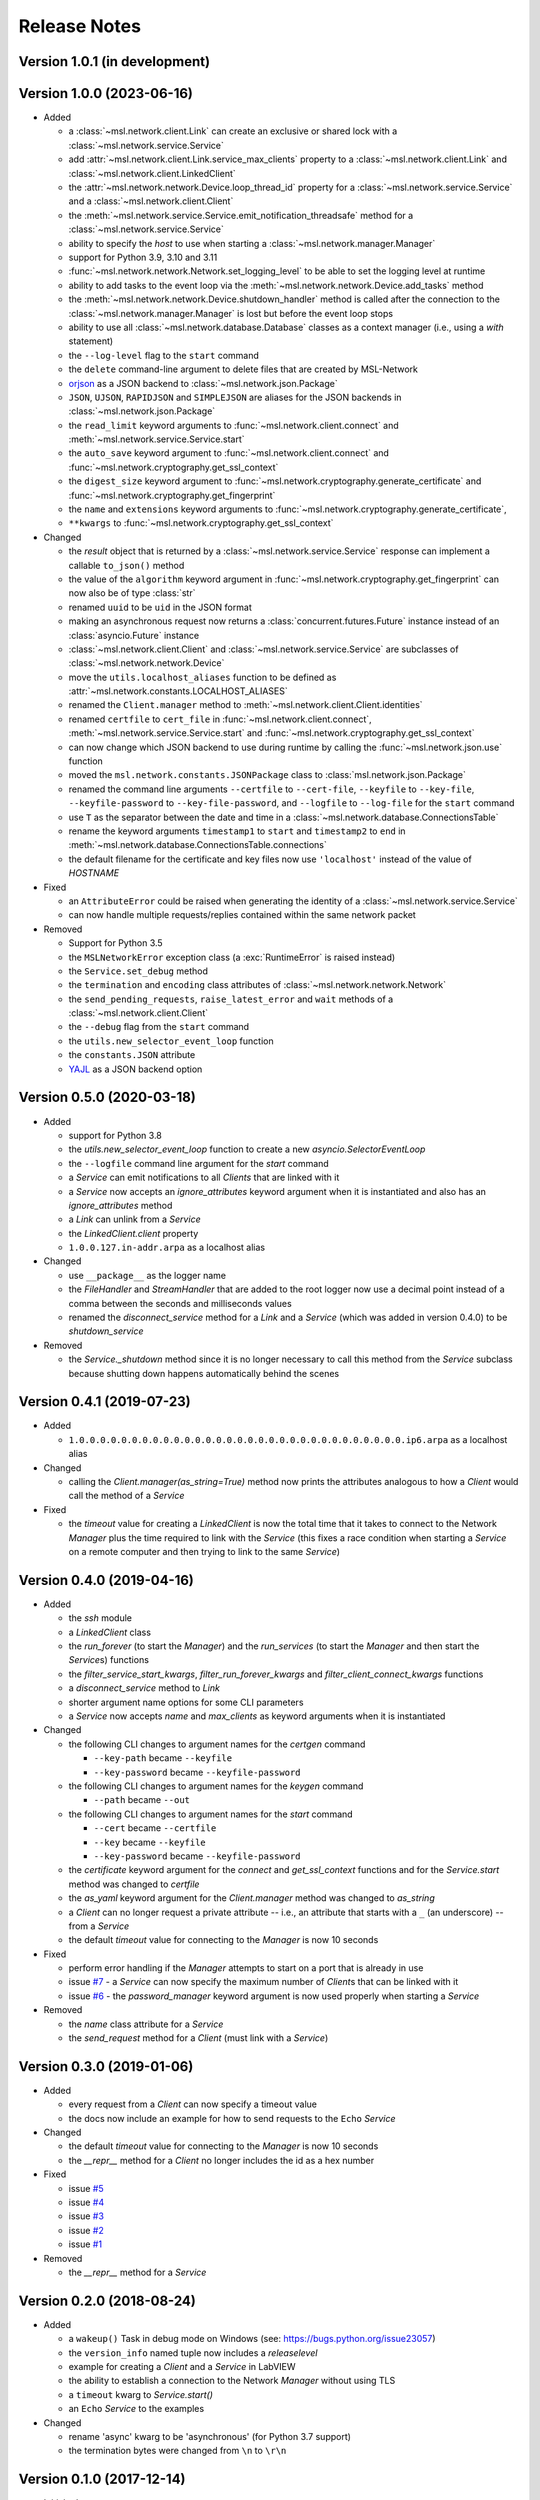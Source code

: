 =============
Release Notes
=============

Version 1.0.1 (in development)
==============================


Version 1.0.0 (2023-06-16)
==========================

- Added

  * a :class:`~msl.network.client.Link` can create an exclusive or shared lock
    with a :class:`~msl.network.service.Service`
  * add :attr:`~msl.network.client.Link.service_max_clients` property to a
    :class:`~msl.network.client.Link` and
    :class:`~msl.network.client.LinkedClient`
  * the :attr:`~msl.network.network.Device.loop_thread_id` property for a
    :class:`~msl.network.service.Service` and a :class:`~msl.network.client.Client`
  * the :meth:`~msl.network.service.Service.emit_notification_threadsafe` method
    for a :class:`~msl.network.service.Service`
  * ability to specify the `host` to use when starting a :class:`~msl.network.manager.Manager`
  * support for Python 3.9, 3.10 and 3.11
  * :func:`~msl.network.network.Network.set_logging_level` to be able to set the
    logging level at runtime
  * ability to add tasks to the event loop via the
    :meth:`~msl.network.network.Device.add_tasks` method
  * the :meth:`~msl.network.network.Device.shutdown_handler` method is called
    after the connection to the :class:`~msl.network.manager.Manager` is lost
    but before the event loop stops
  * ability to use all :class:`~msl.network.database.Database` classes as a
    context manager (i.e., using a `with` statement)
  * the ``--log-level`` flag to the ``start`` command
  * the ``delete`` command-line argument to delete files that are created by MSL-Network
  * `orjson <https://pypi.org/project/orjson/>`_ as a JSON backend to
    :class:`~msl.network.json.Package`
  * ``JSON``, ``UJSON``, ``RAPIDJSON`` and ``SIMPLEJSON`` are aliases
    for the JSON backends in :class:`~msl.network.json.Package`
  * the ``read_limit`` keyword arguments to
    :func:`~msl.network.client.connect` and
    :meth:`~msl.network.service.Service.start`
  * the ``auto_save`` keyword argument to :func:`~msl.network.client.connect`
    and :func:`~msl.network.cryptography.get_ssl_context`
  * the ``digest_size`` keyword argument to
    :func:`~msl.network.cryptography.generate_certificate` and
    :func:`~msl.network.cryptography.get_fingerprint`
  * the ``name`` and ``extensions`` keyword arguments to
    :func:`~msl.network.cryptography.generate_certificate`,
  * ``**kwargs`` to :func:`~msl.network.cryptography.get_ssl_context`

- Changed

  * the `result` object that is returned by a :class:`~msl.network.service.Service`
    response can implement a callable ``to_json()`` method
  * the value of the ``algorithm`` keyword argument in
    :func:`~msl.network.cryptography.get_fingerprint`
    can now also be of type :class:`str`
  * renamed ``uuid`` to be ``uid`` in the JSON format
  * making an asynchronous request now returns a :class:`concurrent.futures.Future` instance
    instead of an :class:`asyncio.Future` instance
  * :class:`~msl.network.client.Client` and :class:`~msl.network.service.Service`
    are subclasses of :class:`~msl.network.network.Device`
  * move the ``utils.localhost_aliases`` function to be defined as
    :attr:`~msl.network.constants.LOCALHOST_ALIASES`
  * renamed the ``Client.manager`` method to :meth:`~msl.network.client.Client.identities`
  * renamed ``certfile`` to ``cert_file`` in :func:`~msl.network.client.connect`,
    :meth:`~msl.network.service.Service.start`
    and :func:`~msl.network.cryptography.get_ssl_context`
  * can now change which JSON backend to use during runtime by calling the
    :func:`~msl.network.json.use` function
  * moved the ``msl.network.constants.JSONPackage`` class to
    :class:`msl.network.json.Package`
  * renamed the command line arguments ``--certfile`` to ``--cert-file``,
    ``--keyfile`` to ``--key-file``, ``--keyfile-password`` to ``--key-file-password``,
    and ``--logfile`` to ``--log-file`` for the ``start`` command
  * use ``T`` as the separator between the date and time in
    a :class:`~msl.network.database.ConnectionsTable`
  * rename the keyword arguments ``timestamp1`` to ``start`` and ``timestamp2``
    to ``end`` in :meth:`~msl.network.database.ConnectionsTable.connections`
  * the default filename for the certificate and key files now use ``'localhost'``
    instead of the value of `HOSTNAME`

- Fixed

  * an ``AttributeError`` could be raised when generating the identity of a
    :class:`~msl.network.service.Service`
  * can now handle multiple requests/replies contained within the same network
    packet

- Removed

  * Support for Python 3.5
  * the ``MSLNetworkError`` exception class (a :exc:`RuntimeError` is raised instead)
  * the ``Service.set_debug`` method
  * the ``termination`` and ``encoding`` class attributes of
    :class:`~msl.network.network.Network`
  * the ``send_pending_requests``, ``raise_latest_error`` and ``wait``
    methods of a :class:`~msl.network.client.Client`
  * the ``--debug`` flag from the ``start`` command
  * the ``utils.new_selector_event_loop`` function
  * the ``constants.JSON`` attribute
  * `YAJL <https://pypi.org/project/yajl/>`_ as a JSON backend option

Version 0.5.0 (2020-03-18)
==========================

- Added

  * support for Python 3.8
  * the `utils.new_selector_event_loop` function to create a new `asyncio.SelectorEventLoop`
  * the ``--logfile`` command line argument for the `start` command
  * a `Service` can emit notifications to all `Clients` that are linked with it
  * a `Service` now accepts an `ignore_attributes` keyword argument when it is instantiated
    and also has an `ignore_attributes` method
  * a `Link` can unlink from a `Service`
  * the `LinkedClient.client` property
  * ``1.0.0.127.in-addr.arpa`` as a localhost alias

- Changed

  * use ``__package__`` as the logger name
  * the `FileHandler` and `StreamHandler` that are added to the root logger now use a
    decimal point instead of a comma between the seconds and milliseconds values
  * renamed the `disconnect_service` method for a `Link` and a `Service`
    (which was added in version 0.4.0) to be `shutdown_service`

- Removed

  * the `Service._shutdown` method since it is no longer necessary to call this method
    from the `Service` subclass because shutting down happens automatically behind the scenes

Version 0.4.1 (2019-07-23)
==========================

- Added

  * ``1.0.0.0.0.0.0.0.0.0.0.0.0.0.0.0.0.0.0.0.0.0.0.0.0.0.0.0.0.0.0.0.ip6.arpa`` as a localhost alias

- Changed

  * calling the `Client.manager(as_string=True)` method now prints the attributes
    analogous to how a `Client` would call the method of a `Service`

- Fixed

  * the `timeout` value for creating a `LinkedClient` is now the total time that it
    takes to connect to the Network `Manager` plus the time required to link with the
    `Service` (this fixes a race condition when starting a `Service` on a remote
    computer and then trying to link to the same `Service`)

Version 0.4.0 (2019-04-16)
==========================

- Added

  * the `ssh` module
  * a `LinkedClient` class
  * the `run_forever` (to start the `Manager`) and the `run_services` (to start the `Manager`
    and then start the `Service`\s) functions
  * the `filter_service_start_kwargs`, `filter_run_forever_kwargs` and
    `filter_client_connect_kwargs` functions
  * a `disconnect_service` method to `Link`
  * shorter argument name options for some CLI parameters
  * a `Service` now accepts `name` and `max_clients` as keyword arguments when it is instantiated

- Changed

  * the following CLI changes to argument names for the `certgen` command

    + ``--key-path`` became ``--keyfile``
    + ``--key-password`` became ``--keyfile-password``

  * the following CLI changes to argument names for the `keygen` command

    + ``--path`` became ``--out``

  * the following CLI changes to argument names for the `start` command

    + ``--cert`` became ``--certfile``
    + ``--key`` became ``--keyfile``
    + ``--key-password`` became ``--keyfile-password``

  * the `certificate` keyword argument for the `connect` and `get_ssl_context` functions and
    for the `Service.start` method was changed to `certfile`
  * the `as_yaml` keyword argument for the `Client.manager` method was changed to `as_string`
  * a `Client` can no longer request a private attribute -- i.e., an attribute that starts with
    a ``_`` (an underscore) -- from a `Service`
  * the default `timeout` value for connecting to the `Manager` is now 10 seconds

- Fixed

  * perform error handling if the `Manager` attempts to start on a port that is already in use
  * issue `#7 <https://github.com/MSLNZ/msl-network/issues/7>`_ - a `Service` can now specify
    the maximum number of `Client`\s that can be linked with it
  * issue `#6 <https://github.com/MSLNZ/msl-network/issues/6>`_ - the `password_manager` keyword
    argument is now used properly when starting a `Service`

- Removed

  * the `name` class attribute for a `Service`
  * the `send_request` method for a `Client` (must link with a `Service`)

Version 0.3.0 (2019-01-06)
==========================

- Added

  * every request from a `Client` can now specify a timeout value
  * the docs now include an example for how to send requests to the ``Echo`` `Service`

- Changed

  * the default `timeout` value for connecting to the `Manager` is now 10 seconds
  * the `__repr__` method for a `Client` no longer includes the id as a hex number

- Fixed

  * issue `#5 <https://github.com/MSLNZ/msl-network/issues/5>`_
  * issue `#4 <https://github.com/MSLNZ/msl-network/issues/4>`_
  * issue `#3 <https://github.com/MSLNZ/msl-network/issues/3>`_
  * issue `#2 <https://github.com/MSLNZ/msl-network/issues/2>`_
  * issue `#1 <https://github.com/MSLNZ/msl-network/issues/1>`_

- Removed

  * the `__repr__` method for a `Service`

Version 0.2.0 (2018-08-24)
==========================

- Added

  * a ``wakeup()`` Task in debug mode on Windows (see: https://bugs.python.org/issue23057)
  * the ``version_info`` named tuple now includes a *releaselevel*
  * example for creating a `Client` and a `Service` in LabVIEW
  * the ability to establish a connection to the Network `Manager` without using TLS
  * a ``timeout`` kwarg to `Service.start()`
  * an ``Echo`` `Service` to the examples

- Changed

  * rename 'async' kwarg to be 'asynchronous' (for Python 3.7 support)
  * the termination bytes were changed from ``\n`` to ``\r\n``

Version 0.1.0 (2017-12-14)
==========================
- Initial release
